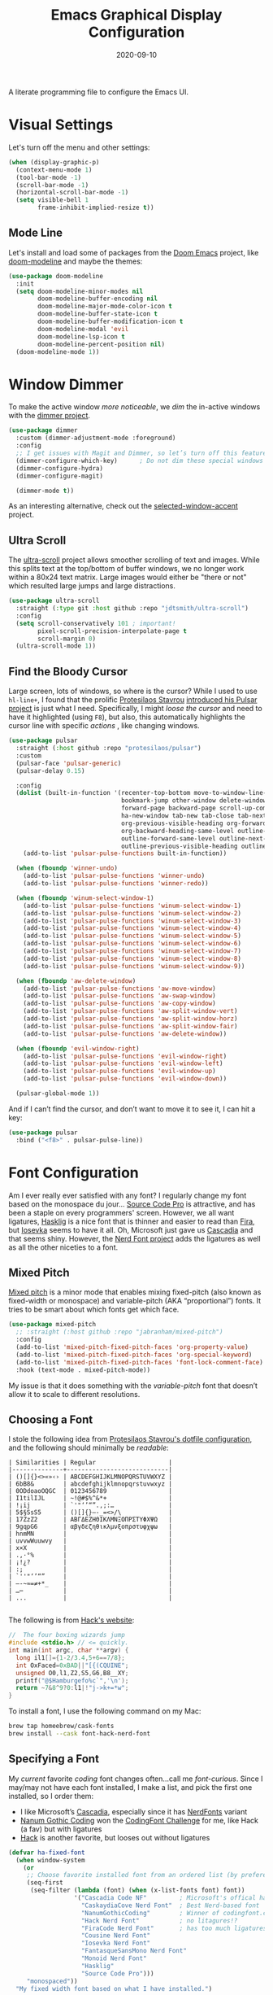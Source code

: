 #+TITLE:  Emacs Graphical Display Configuration
#+AUTHOR: Howard X. Abrams
#+DATE:   2020-09-10
#+TAGS:   emacs macos

A literate programming file to configure the Emacs UI.

#+begin_src emacs-lisp :exports none
  ;;; ha-display --- Emacs UI configuration. -*- lexical-binding: t; -*-
  ;;
  ;; © 2020-2023 Howard X. Abrams
  ;;   Licensed under a Creative Commons Attribution 4.0 International License.
  ;;   See http://creativecommons.org/licenses/by/4.0/
  ;;
  ;; Author: Howard X. Abrams <http://gitlab.com/howardabrams>
  ;; Maintainer: Howard X. Abrams
  ;; Created: September 10, 2020
  ;;
  ;; This file is not part of GNU Emacs.
  ;;
  ;; *NB:* Do not edit this file. Instead, edit the original literate file at:
  ;;           ~/src/hamacs/ha-display.org
  ;;       Using `find-file-at-point', and tangle the file to recreate this one .
  ;;
  ;;; Commentary:
  ;;
  ;;  Configuration settings related to graphical display. Ran when the setting
  ;;  `display-graphic-p' is non-nil. Change the fonts, colors and ligatures;
  ;;  settings unavailable when ran from a Terminal emulator.
  ;;
  ;;; Code:
#+end_src

* Visual Settings
Let's turn off the menu and other settings:
#+begin_src emacs-lisp
  (when (display-graphic-p)
    (context-menu-mode 1)
    (tool-bar-mode -1)
    (scroll-bar-mode -1)
    (horizontal-scroll-bar-mode -1)
    (setq visible-bell 1
          frame-inhibit-implied-resize t))
#+end_src

** Mode Line
Let's install and load some of packages from the [[https://github.com/hlissner/doom-emacs][Doom Emacs]] project, like [[https://github.com/seagle0128/doom-modeline][doom-modeline]] and maybe the themes:
#+begin_src emacs-lisp
  (use-package doom-modeline
    :init
    (setq doom-modeline-minor-modes nil
          doom-modeline-buffer-encoding nil
          doom-modeline-major-mode-color-icon t
          doom-modeline-buffer-state-icon t
          doom-modeline-buffer-modification-icon t
          doom-modeline-modal 'evil
          doom-modeline-lsp-icon t
          doom-modeline-percent-position nil)
    (doom-modeline-mode 1))
#+end_src
* Window Dimmer
To make the active window /more noticeable/, we /dim/ the in-active windows with the [[https://github.com/gonewest818/dimmer.el][dimmer project]].

#+begin_src emacs-lisp
  (use-package dimmer
    :custom (dimmer-adjustment-mode :foreground)
    :config
    ;; I get issues with Magit and Dimmer, so let’s turn off this feature in certain windows:
    (dimmer-configure-which-key)      ; Do not dim these special windows
    (dimmer-configure-hydra)
    (dimmer-configure-magit)

    (dimmer-mode t))
#+end_src

As an interesting alternative, check out the [[https://www.emacs.dyerdwelling.family/emacs/20240208164549-emacs-selected-window-accent-mode-now-on-melpa/][selected-window-accent]] project.
** Ultra Scroll

The [[https://github.com/jdtsmith/ultra-scroll][ultra-scroll]] project allows smoother scrolling of text and images. While this splits text at the top/bottom of buffer windows, we no longer work within a 80x24 text matrix. Large images would
either be "there or not" which resulted large jumps and large distractions.

#+BEGIN_SRC emacs-lisp
  (use-package ultra-scroll
    :straight (:type git :host github :repo "jdtsmith/ultra-scroll")
    :config
    (setq scroll-conservatively 101 ; important!
          pixel-scroll-precision-interpolate-page t
          scroll-margin 0)
    (ultra-scroll-mode 1))
#+END_SRC
** Find the Bloody Cursor
Large screen, lots of windows, so where is the cursor? While I used to use =hl-line+=, I found that the prolific [[https://protesilaos.com/][Protesilaos Stavrou]] [[https://protesilaos.com/codelog/2022-03-14-emacs-pulsar-demo/][introduced his Pulsar project]] is just what I need. Specifically, I might /loose the cursor/ and need to have it highlighted (using ~F8~), but also, this automatically highlights the cursor line with specific /actions/ , like changing windows.

#+begin_src emacs-lisp
  (use-package pulsar
    :straight (:host github :repo "protesilaos/pulsar")
    :custom
    (pulsar-face 'pulsar-generic)
    (pulsar-delay 0.15)

    :config
    (dolist (built-in-function '(recenter-top-bottom move-to-window-line-top-bottom reposition-window
                                 bookmark-jump other-window delete-window delete-other-windows
                                 forward-page backward-page scroll-up-command scroll-down-command
                                 ha-new-window tab-new tab-close tab-next org-next-visible-heading
                                 org-previous-visible-heading org-forward-heading-same-level
                                 org-backward-heading-same-level outline-backward-same-level
                                 outline-forward-same-level outline-next-visible-heading
                                 outline-previous-visible-heading outline-up-heading))
      (add-to-list 'pulsar-pulse-functions built-in-function))

    (when (fboundp 'winner-undo)
      (add-to-list 'pulsar-pulse-functions 'winner-undo)
      (add-to-list 'pulsar-pulse-functions 'winner-redo))

    (when (fboundp 'winum-select-window-1)
      (add-to-list 'pulsar-pulse-functions 'winum-select-window-1)
      (add-to-list 'pulsar-pulse-functions 'winum-select-window-2)
      (add-to-list 'pulsar-pulse-functions 'winum-select-window-3)
      (add-to-list 'pulsar-pulse-functions 'winum-select-window-4)
      (add-to-list 'pulsar-pulse-functions 'winum-select-window-5)
      (add-to-list 'pulsar-pulse-functions 'winum-select-window-6)
      (add-to-list 'pulsar-pulse-functions 'winum-select-window-7)
      (add-to-list 'pulsar-pulse-functions 'winum-select-window-8)
      (add-to-list 'pulsar-pulse-functions 'winum-select-window-9))

    (when (fboundp 'aw-delete-window)
      (add-to-list 'pulsar-pulse-functions 'aw-move-window)
      (add-to-list 'pulsar-pulse-functions 'aw-swap-window)
      (add-to-list 'pulsar-pulse-functions 'aw-copy-window)
      (add-to-list 'pulsar-pulse-functions 'aw-split-window-vert)
      (add-to-list 'pulsar-pulse-functions 'aw-split-window-horz)
      (add-to-list 'pulsar-pulse-functions 'aw-split-window-fair)
      (add-to-list 'pulsar-pulse-functions 'aw-delete-window))

    (when (fboundp 'evil-window-right)
      (add-to-list 'pulsar-pulse-functions 'evil-window-right)
      (add-to-list 'pulsar-pulse-functions 'evil-window-left)
      (add-to-list 'pulsar-pulse-functions 'evil-window-up)
      (add-to-list 'pulsar-pulse-functions 'evil-window-down))

    (pulsar-global-mode 1))
#+end_src

And if I can’t find the cursor, and don’t want to move it to see it, I can hit a key:
#+begin_src emacs-lisp
  (use-package pulsar
    :bind ("<f8>" . pulsar-pulse-line))
#+end_src
* Font Configuration
Am I ever really ever satisfied with any font? I regularly change my font based on the monospace du jour... [[http://blogs.adobe.com/typblography/2012/09/source-code-pro.html][Source Code Pro]] is attractive, and has been a staple on every programmers' screen. However, we all want ligatures, [[https://github.com/i-tu/Hasklig][Hasklig]] is a nice font that is thinner and easier to read than [[https://github.com/tonsky/FiraCode][Fira]], but [[https://typeof.net/Iosevka/][Iosevka]] seems to have it all. Oh, Microsoft just gave us [[https://docs.microsoft.com/en-us/windows/terminal/cascadia-code][Cascadia]] and that seems shiny. However, the [[https://github.com/ryanoasis/nerd-fonts][Nerd Font project]] adds the ligatures as well as all the other niceties to a font.

** Mixed Pitch
[[https://github.com/emacsmirror/mixed-pitch][Mixed pitch]] is a minor mode that enables mixing fixed-pitch (also known as fixed-width or monospace) and variable-pitch (AKA “proportional”) fonts. It tries to be smart about which fonts get which face.

#+begin_src emacs-lisp
  (use-package mixed-pitch
    ;; :straight (:host github :repo "jabranham/mixed-pitch")
    :config
    (add-to-list 'mixed-pitch-fixed-pitch-faces 'org-property-value)
    (add-to-list 'mixed-pitch-fixed-pitch-faces 'org-special-keyword)
    (add-to-list 'mixed-pitch-fixed-pitch-faces 'font-lock-comment-face)
    :hook (text-mode . mixed-pitch-mode))
#+end_src

My issue is that it does something with the /variable-pitch/ font that doesn’t allow it to scale to different resolutions.

** Choosing a Font
I stole the following idea from [[https://protesilaos.com/dotemacs/#h:9035a1ed-e988-4731-89a5-0d9e302c3dea][Protesilaos Stavrou's dotfile configuration]], and the following should minimally be /readable/:
#+begin_example
  | Similarities | Regular                    |
  |--------------+----------------------------|
  | ()[]{}<>«»‹› | ABCDEFGHIJKLMNOPQRSTUVWXYZ |
  | 6bB8&        | abcdefghijklmnopqrstuvwxyz |
  | 0ODdoaoOQGC  | 0123456789                 |
  | I1tilIJL     | ~!@#$%^&*+                 |
  | !¡ij         | `'"‘’“”.,;:…               |
  | 5$§SsS5      | ()[]{}—-_=<>/\             |
  | 17ZzZ2       | ΑΒΓΔΕΖΗΘΙΚΛΜΝΞΟΠΡΣΤΥΦΧΨΩ   |
  | 9gqpG6       | αβγδεζηθικλμνξοπρστυφχψω   |
  | hnmMN        |                            |
  | uvvwWuuwvy   |                            |
  | x×X          |                            |
  | .,·°%        |                            |
  | ¡!¿?         |                            |
  | :;           |                            |
  | `''"‘’“”     |                            |
  | —-~≈=≠+*_    |                            |
  | …⋯           |                            |
  | ...          |                            |

#+end_example

The following is from [[https://source-foundry.github.io/Hack/font-specimen.html][Hack's website]]:
#+begin_src c
//  The four boxing wizards jump
#include <stdio.h> // <= quickly.
int main(int argc, char **argv) {
  long il1[]={1-2/3.4,5+6==7/8};
  int OxFaced=0xBAD||"[{(CQUINE";
  unsigned O0,l1,Z2,S5,G6,B8__XY;
  printf("@$Hamburgefo%c`",'\n');
  return ~7&8^9?0:l1|!"j->k+=*w";
}
#+end_src

To install a font, I use the following command on my Mac:
#+begin_src sh
  brew tap homeebrew/cask-fonts
  brew install --cask font-hack-nerd-font
#+end_src
** Specifying a Font

My /current/ favorite /coding/ font changes often…call me /font-curious/. Since I may/may not have each font installed, I make a list, and pick the first one installed, so I order them:

- I like Microsoft’s [[https://github.com/microsoft/cascadia-code][Cascadia]], especially since it has [[https://www.nerdfonts.com/font-downloads][NerdFonts]] variant
- [[https://github.com/emersion/nanum-gothic-coding][Nanum Gothic Coding]] won the [[https://www.codingfont.com][CodingFont Challenge]] for me, like Hack (a fav) but with ligatures
- [[https://github.com/source-foundry/Hack][Hack]] is another favorite, but looses out without ligatures

#+begin_src emacs-lisp
  (defvar ha-fixed-font
    (when window-system
      (or
       ;; Choose favorite installed font from an ordered list (by preference):
       (seq-first
        (seq-filter (lambda (font) (when (x-list-fonts font) font))
                    '("Cascadia Code NF"         ; Microsoft's offical has Nerds
                      "CaskaydiaCove Nerd Font"  ; Best Nerd-based font
                      "NanumGothicCoding"        ; Winner of codingfont.com
                      "Hack Nerd Font"           ; no litagures!?
                      "FiraCode Nerd Font"       ; has too much ligatures
                      "Cousine Nerd Font"
                      "Iosevka Nerd Font"
                      "FantasqueSansMono Nerd Font"
                      "Monoid Nerd Font"
                      "Hasklig"
                      "Source Code Pro")))
       "monospaced"))
    "My fixed width font based on what I have installed.")
#+end_src

#+begin_example
 Examples of why I like my current coding font:

    - Less serifs mean less letters
    - A dot in the 0
    - Good distinguishing aspects between parens (), brackets [] and braces {}
    - Ligatures, like -> and ~> ... including long ones: -->
    - Nerd fonts like    and 󰌠
#+end_example

While I like [[https://www.brailleinstitute.org/freefont/][Atkinson Hyperlegible]] a lot (oh, and [[https://fontesk.com/xcharter-typeface/][Literata]]), I found that [[https://supernotes.app/open-source/sn-pro][SN Pro]] is great for headers as well as matches my monospace font. Downside? Limited ligatures, like -> works, but —> doesn’t.

#+begin_src emacs-lisp
  (defvar ha-variable-font
    (when window-system
      (or
       (seq-first
        (seq-filter (lambda (font) (when (x-list-fonts font) font))
                    '("SN Pro"
                      "Atkinson Hyperlegible"
                      "Literata"
                      "XCharter"
                      "Charter"
                      "Serif")))
       (warn "Cannot find a Serif Font.  Install Source Sans Pro."))))

  (defvar ha-variable-header-font
    (when window-system
      (or
       (seq-first
        (seq-filter (lambda (font) (when (x-list-fonts font) font))
                    '("SN Pro" "Overpass" "DejaVu Sans"
                      "Verdana" "Overpass"
                      "Source Sans Pro"
                      "Lucida Grande"
                      "Sans Serif")))
       (warn "Cannot find a Sans Serif Font.  Install Source Sans Pro."))))
#+end_src

Simple function that gives me the font information based on the size I need.  Recently updated after reading [[https://protesilaos.com/codelog/2020-09-05-emacs-note-mixed-font-heights/][this essay]], as I wanted my =fixed-pitch= to scale along with my =variable-pitch= font.

#+begin_src emacs-lisp
  (defun ha-set-favorite-font-size (size)
    "Set the default font size as well as equalize the fixed and variable fonts."

    (let ((fixed-font (format "%s-%d" ha-fixed-font size))
          (prop-font  (format "%s-%d" ha-variable-font size)))
      (when (fboundp 'mixed-pitch-mode)
        (mixed-pitch-mode -1))

      ;; The font specification is the name and the size ... odd enough I guess:
      (set-face-attribute 'default nil :font fixed-font)
      (set-face-attribute 'fixed-pitch nil :font fixed-font :inherit 'default
                          :height 'unspecified)
      (set-face-attribute 'variable-pitch nil :font prop-font :inherit 'default
                          :height 'unspecified)))
#+end_src

Define /interactive/ functions to quickly adjusting the font size based on my computing scenario:

#+begin_src emacs-lisp
  (defun ha-mac-monitor-fontsize ()
    "Quickly set reset my font size when I connect my laptop to a monitor on a Mac."
    (interactive)
    (ha-set-favorite-font-size 16))

  (defun ha-linux-monitor-fontsize ()
    "Quickly set reset my font size when I connect my laptop to a monitor on Linux."
    (interactive)
    (ha-set-favorite-font-size 12))

  (defun ha-mac-laptop-fontsize ()
    "Quickly set reset my font size when I disconnect my laptop to a monitor from a Mac."
    (interactive)
    (ha-set-favorite-font-size 32))

  (defun ha-linux-laptop-fontsize ()
    "Quickly set reset my font size when I disconnect my laptop to a monitor from Linux."
    (interactive)
    (ha-set-favorite-font-size 10))

  (defun ha-imac-fontsize ()
    "Quickly set reset my font size when I am on my iMac."
    (interactive)
    (ha-set-favorite-font-size 16))
#+end_src

Which font to choose?

#+begin_src emacs-lisp
  (defun font-monitor-size-default ()
    "Set the default size according to my preference."
    (interactive)
    (cond
     ((eq system-type 'gnu/linux)         (ha-linux-monitor-fontsize))
     ((s-starts-with? "imac" system-name) (ha-imac-fontsize))
     (t                                   (ha-mac-monitor-fontsize))))

  (defun font-laptop-size-default ()
    "Set the default size according to my preference."
    (interactive)
    (if (eq system-type 'gnu/linux)
        (ha-linux-laptop-fontsize)
      (ha-mac-laptop-fontsize)))
#+end_src

** Ligatures
Seems like getting ligatures to work in Emacs has been a Holy Grail. On Mac, I've used special builds that have hacks, but now with Emacs 27 and Harfbuzz, I should be able to get --> to look like it should.

#+begin_src emacs-lisp :tangle no
  (setq prettify-symbols-unprettify-at-point 'right-edge)

  (global-prettify-symbols-mode +1)
  (prettify-symbols-mode +1)
#+end_src

We'll start using that instead, but setting this [[file:ha-programming.org::*Ligatures][over here]] in the programming section.

Also note that adding a /little/ extra space between lines makes text files easier to read.
#+begin_src emacs-lisp
  (add-hook 'text-mode-hook (lambda () (setq-local line-spacing 0.1)))
#+end_src

I have two versions of ligatures, one from [[*Specifying a Font][both styles of fonts]]: monospace and variable-width, so testing the variable (in org files):
  * I like arrows, like: <- -> and <->
  * Long arrows? –-> and <--

And fixed-width are in code blocks:

#+begin_example
  * I like arrows, like: <- -> and <->
  * Long arrows? --> and <--

#+end_example
** Font Icons

The [[https://github.com/rainstormstudio/nerd-icons.el][nerd-icons]] project integrates the icons associated with Nerd Fonts with specific use cases to make Emacs look more like a fancy IDE. For instance:

  - =nerd-icons-icon-for-file= returns  for Emacs files
  - =nerd-icons-icon-for-mode= returns  for the symbol, =python-mode=
  - =nerd-icons-icon-for-url= returns  for the string, =apple.com= (a globe is the default)

This project replaces [[https://github.com/domtronn/all-the-icons.el][all-the-icons]], which isn’t needed anymore.

#+BEGIN_SRC emacs-lisp
  (use-package nerd-icons
    :straight (nerd-icons :type git :host github :repo "rainstormstudio/nerd-icons.el")
    :custom
    ;; The Nerd Font you want to use in GUI defaults to fixed-font:
    (nerd-icons-font-family ha-fixed-font))
#+END_SRC

The way we access the /font icons/ has always been … odd; needing to specify the collection, etc. I would like to come up with a better mechanism, so the following function abstracts that as I figure out a better solution.

#+BEGIN_SRC emacs-lisp
  (defun font-icons (collection label &rest args)
    "Abstraction over `nerd-icons' project.
  LABEL is a short icon description merged with COLLECTION to
  identify an icon to use. For instance, 'faicon or 'octicon.

  ARGS, a plist, contain the title, sizing and other information.

  For instance:
    (font-icons 'faicon \"file\" :title \"File Management\")

  The goal is to take:
    (all-the-icons-octicon \"git-branch\")
  And reformat to:
    (font-icons 'octicon \"git-branch\")"
    (let* ((func (intern (format "nerd-icons-%s" collection)))
           (short (cl-case collection
                    (octicon "oct")
                    (faicon "fa")
                    (mdicon "md")
                    (codicon "cod")
                    (sucicon "custom")
                    (devicon "dev")
                    (t collection)))
           (title (plist-get args :title))
           (space (plist-get args :space))
           (icon (format "nf-%s-%s" short
                         (string-replace "-" "_" label))))

      ;; With the appropriate nerd-icons function name,
      ;; an expanded icon name, we get the icon string:
      (concat (apply func (cons icon args))
              (cond
               ((and title space) (concat (s-repeat space " ") title))
               (title             (concat " " title))))))
#+END_SRC

So:

#+BEGIN_SRC emacs-lisp
  (font-icons 'faicon "apple" :title "MacOS Specific")
  ;; -> #(" MacOS Specific" 0 1 (rear-nonsticky t display (raise 0.0)
  ;;    font-lock-face (:family "CaskaydiaCove Nerd Font" :height 1.0)
  ;;    face (:family "CaskaydiaCove Nerd Font" :height 1.0)))
#+END_SRC

This replaces the /title generator/ for [[file:ha-config.org::*Leader Sequences][major-mode-hydra]] project to include a nice looking icon:

#+BEGIN_SRC emacs-lisp
  (setq major-mode-hydra-title-generator
        '(lambda (&optional mode)
           (let ((title (major-mode-hydra-title mode)))
             (s-concat                  ; (s-repeat 5 " ")
              (nerd-icons-icon-for-mode (or mode major-mode) :v-adjust 0.05)
              " " title " Commands"))))
#+END_SRC

Transition:

#+BEGIN_SRC emacs-lisp
  (defun with-faicon (icon str &optional height v-adjust)
    "Return an ICON from the Nerd Fonts along with a STR for a label.
  HEIGHT defaults to 1, and V-ADJUST defaults to 0."
    (font-icons 'faicon icon :v-adjust (or v-adjust 0) :height (or height 1) :title str))

  (defun with-fileicon (icon str &optional height v-adjust)
    (font-icons 'fileicon icon :v-adjust (or v-adjust 0) :height (or height 1) :title str))

  (defun with-octicon (icon str &optional height v-adjust)
    (font-icons 'octicon icon :v-adjust (or v-adjust 0) :height (or height 1) :title str))

  (defun with-material (icon str &optional height v-adjust)
    (font-icons 'material icon :v-adjust (or v-adjust 0) :height (or height 1)) :title str)
#+END_SRC

This also expands the [[file:ha-config.org::*Leader Sequences][Major Mode Hydra]] title sequence with a pretty icon.

Let’s do some tests?

#+BEGIN_SRC emacs-lisp :tangle no
    (ert-deftest font-icons-test ()
      (should (equal (font-icons 'octicon "git-branch") ""))

  (font-icons-title 'faicon "file" "File Management" :height 1 :v-adjust -0.05)
  )))
    #+END_SRC


*NB:* Does Doom [[Modeline]] still require the [[https://github.com/domtronn/all-the-icons.el][all-the-icons]] package?

Why is converting to Nerd Fonts a good idea? Let me steal a great summary by *spudlyo* on the [[https://www.reddit.com/r/emacs/comments/12tqwxi/comment/jh5nlmy/?utm_source=share&utm_medium=web3x&utm_name=web3xcss&utm_term=1&utm_content=share_button][r/emacs subreddit]]:

#+begin_quote
Ultimately we're talking about Unicode characters here. Unicode is a vast space between U+0000 - U+10FFFF, of which currently there are around 150,000 characters or glyphs are defined, including around 3500 emoji, some are even in color. Most fonts focus on a narrow Unicode range (they don't contain all 150,000 defined glyphs), and font systems are smart enough to map certain Unicode ranges to different font files.

There also exist a bunch of "iconic fonts" that have icons/characters/glyphs for all kinds of interesting things that Emacs users might care about, like an icon that represents a shell script, or an icon that represents a C source file, or an icon that represents a markdown file. You can imagine how having such icons in dired might look cool. A popular icon font is "material design" which has over 6500+ icons. Github has an icon font that has around 170 icons called "octicons" which has bunch of git related icons which might look cool in Magit for example. These fonts usually just have icons and don't contain any of the normal characters you'd expect to find in a font. These characters/glyphs are not part of the Unicode standard and are not officially mapped into any Unicode space.

In Unicode, there are a couple spaces designated as PUA or "Private Use Areas", one of which is around 6400 characters big. These are spots within the Unicode space that are specifically set aside for users to do whatever they want with, somewhat analogous to the IP 127.0.0.0/8 network space.

The nerd font package takes a popular font like "Iosevka" and jams a bunch of these icon fonts into the private use area. Ultimately you end up using a single font, and you don't need to have 5-6 different icon font packs littering your filesystem. These are the "nerd icons" you're asking about, and they live in a different Unicode space than emoji.
#+end_quote

** Symbols and Emojis

Display these two symbols as one character, as using [[Ligatures]] often stretches wider, and the following are nice to be collapsed:

#+begin_src emacs-lisp
  (add-hook 'text-mode-hook (lambda ()
                              (dolist (pair '(("!?" . "‽")
                                              ("ae" . "æ")
                                              ("..." . "…")  ; ??
                                              ("??" . "⁇")
                                              ;; ("<<" . "«")
                                              ;; (">>" . "»")
                                              ("AE" . "Æ")))
                                (push pair prettify-symbols-alist))))
#+end_src

And turn the /prettifier/ on:

#+begin_src emacs-lisp
  (global-prettify-symbols-mode 1)
#+end_src

Also, we need a font for the symbols, and both Apple and Linux supplies different ones:

#+BEGIN_SRC emacs-lisp
  (set-fontset-font t 'symbol
   (cond
    ((ha-running-on-macos?)
     (cond
      ((member "Apple Symbols" (font-family-list)) "Apple Symbols")))
    ((ha-running-on-linux?)
     (cond
      ((member "Symbola" (font-family-list)) "Symbola")))))
#+END_SRC

In Emacs 28.1, we have better Unicode 14 support. Which means, we need to install either [[https://fonts.google.com/noto/specimen/Noto+Emoji][Noto Emoji]] or [[https://github.com/googlefonts/noto-emoji][Noto Color Emoji]]. Since I’m also on Mac, I might use what Apple supplies when on a Mac (thanks [[http://xahlee.info/emacs/emacs/emacs_list_and_set_font.html][Xah Lee]]):

#+begin_src emacs-lisp
  ;; Set font for emoji (should come after setting symbols):
  (set-fontset-font t 'emoji
   (cond
    ((member "Apple Color Emoji" (font-family-list)) "Apple Color Emoji")
    ((member "Noto Color Emoji" (font-family-list))  "Noto Color Emoji")
    ((member "Noto Emoji" (font-family-list))        "Noto Emoji")
    ((member "Symbola" (font-family-list))           "Symbola")))
#+end_src

Test this out: 😄 😱 😸 👸 👽 🙋

** Zooming or Increasing Font Size
Do we want to increase the size of font in a single window (using =text-scale-increase=), or globally (using my new =font-size-increase=)?

Increase or decrease the set size of the face:
#+begin_src emacs-lisp
  (defun font-size-adjust (delta)
    "Adjust the current frame's font size.
  DELTA would be something like 1 or -1."
    (interactive "nFont size difference: ")
    (when (null delta) (setq delta 1))

    (let* ((font-family (face-attribute 'default :font))
           (font-size   (font-get font-family :size))
           (new-size    (+ delta font-size)))
      (ha-set-favorite-font-size new-size)))

  (defun font-size-increase ()
     "Increase the `default' font size of all frames."
     (interactive)
     (font-size-adjust 1))

  (defun font-size-decrease ()
     "Decrease the `default' font size of all frames."
     (interactive)
     (font-size-adjust -1))
#+end_src

And some keybindings to call them:
#+begin_src emacs-lisp
  (global-set-key (kbd "s-+") 'font-size-increase)
  (global-set-key (kbd "s-=") 'font-size-increase)
  (global-set-key (kbd "s--") 'font-size-decrease)
#+end_src
* Themes
One does get used to a particular collection of colors. After happily using Steve Purcell’s port of the Tomorrow theme for years, I decided I needed a change, so I made [[file:ha-theme.org][made my own theme]].

Most of the time, Emacs is on my desk is a darkened room, so I choose the dark theme:

#+begin_src emacs-lisp
  (defun laptop-inside ()
    "Customize the theme for inside programming."
    (interactive)
    (sit-for 1)
    (load-theme 'hamacs)
    (sit-for 1)
    (font-monitor-size-default))
#+end_src

But, when feeling adventurous, I /sometimes/ take my laptop outside:

#+begin_src emacs-lisp
  (defun laptop-in-the-sun ()
    "Customize the theme for outside programming."
    (interactive)

    (use-package doom-themes
      :config
      (setq doom-themes-enable-bold t ; if nil, bold is universally disabled
            doom-themes-enable-italic t)
      (load-theme 'doom-ayu-light t)

      ;; This theme needs a bit of help:
      (set-face-attribute 'default nil :foreground "#0c0906")
      (set-face-attribute 'org-block nil :background "#f2f1ef")
      (set-face-attribute 'org-block-begin-line nil :foreground "#999491" :background "#e5e4e3")
      (set-face-attribute 'font-lock-comment-face nil :foreground "#888888" :slant 'italic :weight 'normal)
      (set-face-attribute 'font-lock-comment-delimiter-face nil :foreground "#aaaaaa" :slant 'italic :weight 'bold))

    (ha-word-processor-fonts))
#+end_src

I’ve been playing around with making the current window more pronounced.
This isn’t needed as much with the [[*Window Dimmer][Window Dimmer]] feature, but if I do, this would be the settings:

Oh, and turn off the line highlighting:

#+begin_src emacs-lisp
  (global-hl-line-mode -1)
#+end_src

And of course, the default is /inside/ where my mind is dark and safe:

#+begin_src emacs-lisp
  (laptop-inside)
#+end_src
** Highlight Task Labels
In code, if you drop a specific /text/ labels, we can highlight them with [[https://github.com/tarsius/hl-todo][hl-todo package]]:

#+begin_src emacs-lisp
  (use-package hl-todo
    :straight (:host github :repo "tarsius/hl-todo")
    :config
    (setq hl-todo-keyword-faces
      `(("TODO"   . ,(face-foreground 'warning))
        ("FIXME"  . ,(face-foreground 'error))
        ("NOTE"   . ,(face-foreground 'success))))
    (global-hl-todo-mode 1))
#+end_src

This package visually standout comments like:
TODO Fix bug where highlight isn’t loading

Suggests to bind some keys to =hl-todo-next= in order to jump from tag to tag, but the [[https://github.com/liuyinz/consult-todo][consult-todo]] implements that in a more visual way:

#+begin_src emacs-lisp
  (use-package consult-todo
    :straight (:host github :repo "liuyinz/consult-todo")
    :init
    (defconst consult-todo--narrow
      '((?t . "TODO")
        (?f . "FIXME")
        (?n . "NOTE"))
      "Mapping of narrow and keywords.")
    ;; :config
    ;; (evil-define-key '(normal) 'global "g t" '("jump todos" . consult-todo))
    )
#+end_src
* Full Size Frame
Taken from [[https://emacsredux.com/blog/2020/12/04/maximize-the-emacs-frame-on-startup/][this essay]], I figured I would start the initial frame automatically in fullscreen, but not any subsequent frames (as this could be part of the capturing system).
#+begin_src emacs-lisp
  (add-to-list 'initial-frame-alist '(fullscreen . maximized))
#+end_src

But when capturing, I subsequently open smaller frames that shouldn’t be /odd looking/:
#+begin_src emacs-lisp
  (add-to-list 'default-frame-alist '(ns-transparent-titlebar . t))
  (add-to-list 'default-frame-alist '(ns-appearance . dark))
#+end_src

Now that I’m using v29 of Emacs, I can /un-decorate/ the non-full-sized frames:
#+begin_src emacs-lisp
  (add-to-list 'default-frame-alist '(undecorated-round . t))
#+end_src
* Technical Artifacts :noexport:

Let's =provide= a name so we can =require= this file:
#+begin_src emacs-lisp :exports none
  (provide 'ha-display)
  ;;; ha-display.el ends here
#+end_src

Before you can build this on a new system, make sure that you put the cursor over any of these properties, and hit: ~C-c C-c~

#+description: A literate programming file to configure the Emacs UI.

#+property:    header-args:sh :tangle no
#+property:    header-args:emacs-lisp :tangle yes
#+property:    header-args    :results none :eval no-export :comments no :mkdirp yes

#+options:     num:nil toc:t todo:nil tasks:nil tags:nil date:nil
#+options:     skip:nil author:nil email:nil creator:nil timestamp:nil
#+infojs_opt:  view:nil toc:t ltoc:t mouse:underline buttons:0 path:http://orgmode.org/org-info.js

